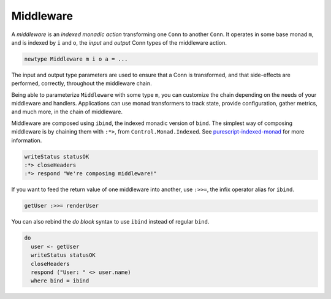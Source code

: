 **********
Middleware
**********

A *middleware* is an *indexed monadic action* transforming one ``Conn``
to another ``Conn``. It operates in some base monad ``m``, and is
indexed by ``i`` and ``o``, the *input* and *output* Conn types of the
middleware action.

.. code-block:: haskell

    newtype Middleware m i o a = ...

The input and output type parameters are used to ensure that a Conn is
transformed, and that side-effects are performed, correctly, throughout
the middleware chain.

Being able to parameterize ``Middleware`` with some type ``m``, you can
customize the chain depending on the needs of your middleware and
handlers. Applications can use monad transformers to track state,
provide configuration, gather metrics, and much more, in the chain of
middleware.

Middleware are composed using ``ibind``, the indexed monadic version of
``bind``. The simplest way of composing middleware is by chaining them
with ``:*>``, from ``Control.Monad.Indexed``. See
`purescript-indexed-monad <https://pursuit.purescript.org/packages/purescript-indexed-monad/1.0.0>`__
for more information.

.. code-block:: haskell

    writeStatus statusOK
    :*> closeHeaders
    :*> respond "We're composing middleware!"

If you want to feed the return value of one middleware into another, use
``:>>=``, the infix operator alias for ``ibind``.

.. code-block:: haskell

    getUser :>>= renderUser

You can also rebind the *do block* syntax to use ``ibind`` instead of
regular ``bind``.

.. code-block:: haskell

    do
      user <- getUser
      writeStatus statusOK
      closeHeaders
      respond ("User: " <> user.name)
      where bind = ibind

